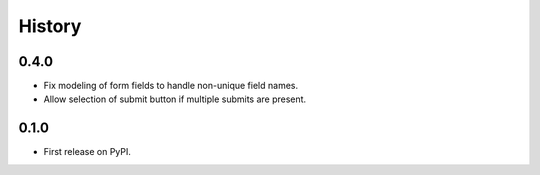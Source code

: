 .. :changelog:

History
-------

0.4.0
++++++++++++++++++
* Fix modeling of form fields to handle non-unique field names.
* Allow selection of submit button if multiple submits are present.

0.1.0
++++++++++++++++++

* First release on PyPI.
